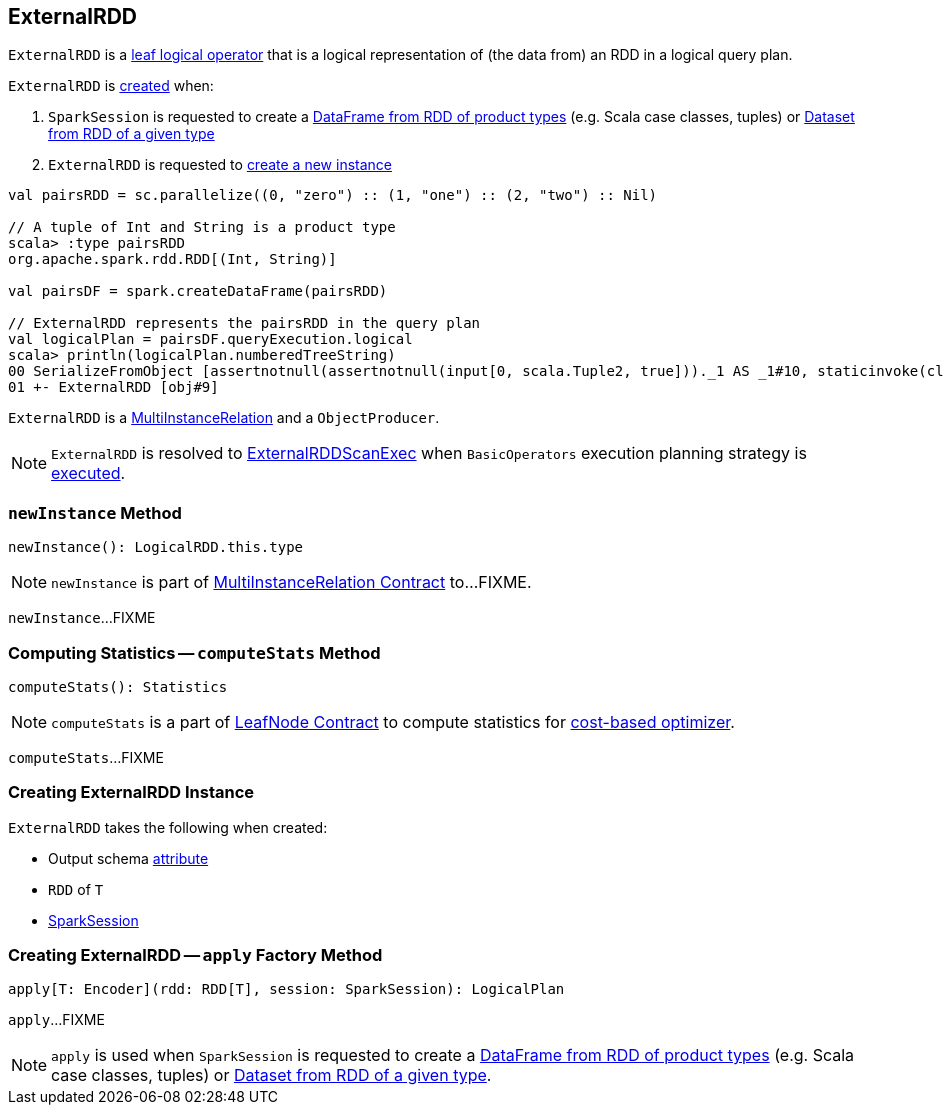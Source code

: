 == [[ExternalRDD]] ExternalRDD

`ExternalRDD` is a link:spark-sql-LogicalPlan-LeafNode.adoc[leaf logical operator] that is a logical representation of (the data from) an RDD in a logical query plan.

`ExternalRDD` is <<creating-instance, created>> when:

1. `SparkSession` is requested to create a link:spark-sql-SparkSession.adoc#createDataFrame[DataFrame from RDD of product types] (e.g. Scala case classes, tuples) or link:spark-sql-SparkSession.adoc#createDataset[Dataset from RDD of a given type]

1. `ExternalRDD` is requested to <<newInstance, create a new instance>>

[source, scala]
----
val pairsRDD = sc.parallelize((0, "zero") :: (1, "one") :: (2, "two") :: Nil)

// A tuple of Int and String is a product type
scala> :type pairsRDD
org.apache.spark.rdd.RDD[(Int, String)]

val pairsDF = spark.createDataFrame(pairsRDD)

// ExternalRDD represents the pairsRDD in the query plan
val logicalPlan = pairsDF.queryExecution.logical
scala> println(logicalPlan.numberedTreeString)
00 SerializeFromObject [assertnotnull(assertnotnull(input[0, scala.Tuple2, true]))._1 AS _1#10, staticinvoke(class org.apache.spark.unsafe.types.UTF8String, StringType, fromString, assertnotnull(assertnotnull(input[0, scala.Tuple2, true]))._2, true, false) AS _2#11]
01 +- ExternalRDD [obj#9]
----

`ExternalRDD` is a <<newInstance, MultiInstanceRelation>> and a `ObjectProducer`.

NOTE: `ExternalRDD` is resolved to link:spark-sql-SparkPlan-ExternalRDDScanExec.adoc[ExternalRDDScanExec] when `BasicOperators` execution planning strategy is link:spark-sql-SparkStrategy-BasicOperators.adoc#ExternalRDD[executed].

=== [[newInstance]] `newInstance` Method

[source, scala]
----
newInstance(): LogicalRDD.this.type
----

NOTE: `newInstance` is part of link:spark-sql-MultiInstanceRelation.adoc#newInstance[MultiInstanceRelation Contract] to...FIXME.

`newInstance`...FIXME

=== [[computeStats]] Computing Statistics -- `computeStats` Method

[source, scala]
----
computeStats(): Statistics
----

NOTE: `computeStats` is a part of link:spark-sql-LogicalPlan-LeafNode.adoc#computeStats[LeafNode Contract] to compute statistics for link:spark-sql-cost-based-optimization.adoc[cost-based optimizer].

`computeStats`...FIXME

=== [[creating-instance]] Creating ExternalRDD Instance

`ExternalRDD` takes the following when created:

* [[outputObjAttr]] Output schema link:spark-sql-Expression-Attribute.adoc[attribute]
* [[rdd]] `RDD` of `T`
* [[session]] link:spark-sql-SparkSession.adoc[SparkSession]

=== [[apply]] Creating ExternalRDD -- `apply` Factory Method

[source, scala]
----
apply[T: Encoder](rdd: RDD[T], session: SparkSession): LogicalPlan
----

`apply`...FIXME

NOTE: `apply` is used when `SparkSession` is requested to create a link:spark-sql-SparkSession.adoc#createDataFrame[DataFrame from RDD of product types] (e.g. Scala case classes, tuples) or link:spark-sql-SparkSession.adoc#createDataset[Dataset from RDD of a given type].
